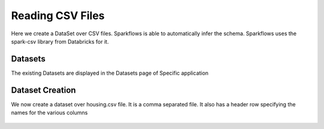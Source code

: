 Reading CSV Files
=================

Here we create a DataSet over CSV files. Sparkflows is able to automatically infer the schema. Sparkflows uses the spark-csv library from Databricks for it.

Datasets
--------

The existing Datasets are displayed in the Datasets page of Specific application


.. figure:: ../../_assets/tutorials/dataset/1.PNG
   :alt: Dataset
   :align: center
   :width: 60%
   
Dataset Creation
----------------
 
We now create a dataset over housing.csv file. It is a comma separated file. It also has a header row specifying the names for the various columns   

.. figure:: ../../_assets/tutorials/dataset/2.PNG
   :alt: Dataset
   :align: center
   :width: 60%
